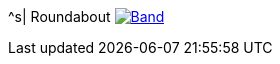 ^s| [big]#Roundabout#
image:button-lyrics.png[Band,link=https://www.azlyrics.com/lyrics/yes/roundabout.html]
